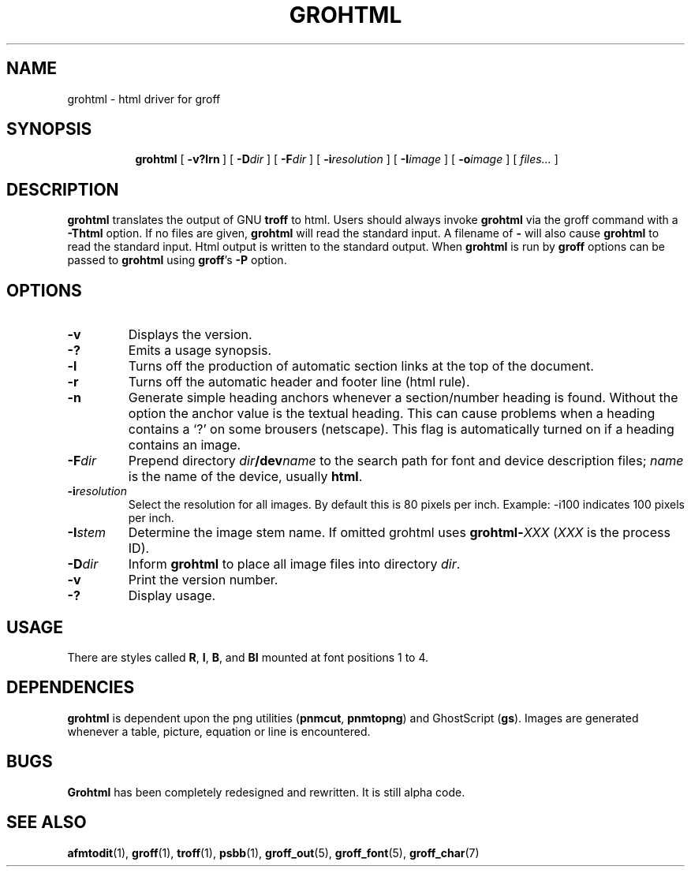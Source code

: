 .ig
Copyright (C) 1999-2000, 2001 Free Software Foundation, Inc.

Permission is granted to make and distribute verbatim copies of this
manual provided the copyright notice and this permission notice are
preserved on all copies.

Permission is granted to copy and distribute modified versions of this
manual under the conditions for verbatim copying, provided that the
entire resulting derived work is distributed under the terms of a
permission notice identical to this one.

Permission is granted to copy and distribute translations of this
manual into another language, under the above conditions for modified
versions, except that this permission notice may be included in
translations approved by the Free Software Foundation instead of in
the original English.
..
.\" Like TP, but if specified indent is more than half
.\" the current line-length - indent, use the default indent.
.de Tp
.ie \\n(.$=0:((0\\$1)*2u>(\\n(.lu-\\n(.iu)) .TP
.el .TP "\\$1"
..
.TH GROHTML 1 "27 June 2001" "Groff Version 1.17.2"
.SH NAME
grohtml \- html driver for groff
.SH SYNOPSIS
.nr a \n(.j
.ad l
.nr i \n(.i
.in +\w'\fBgrohtml 'u
.ti \niu
.B grohtml
.de OP
.ie \\n(.$-1 .RI "[\ \fB\\$1\fP" "\\$2" "\ ]"
.el .RB "[\ " "\\$1" "\ ]"
..
.OP \-v?lrn
.OP \-D dir
.OP \-F dir
.OP \-i resolution
.OP \-I image stem
.OP \-o image vertical offset
.RI "[\ " files\|.\|.\|. "\ ]"
.br
.ad \na
.SH DESCRIPTION
.B grohtml
translates the output of GNU
.B troff
to html.
Users should always invoke
.B grohtml
via the groff command with a
.B \-Thtml
option.
If no files are given,
.B grohtml
will read the standard input.
A filename of
.B \-
will also cause
.B grohtml
to read the standard input.
Html output is written to the standard output.
When
.B grohtml
is run by
.B groff
options can be passed to
.B grohtml
using
.BR groff 's
.B \-P
option.
.SH OPTIONS
.TP
.B \-v
Displays the version.
.TP
.B \-?
Emits a usage synopsis.
.TP
.B -l
Turns off the production of automatic section links at the top of the document.
.TP
.B -r
Turns off the automatic header and footer line (html rule).
.TP
.B -n
Generate simple heading anchors whenever a section/number heading is found.
Without the option the anchor value is the textual heading.
This can cause problems when a heading contains a `?' on some brousers
(netscape).
This flag is automatically turned on if a heading contains an image.
.TP
.BI \-F dir
Prepend directory
.IB dir /dev name
to the search path for font and device description files;
.I name
is the name of the device, usually
.BR html .
.TP
.BI \-i resolution
Select the resolution for all images.
By default this is 80 pixels per inch.
Example: -i100 indicates 100 pixels per inch.
.TP
.BI \-I stem
Determine the image stem name.
If omitted grohtml uses
.BI grohtml- XXX
.RI ( XXX
is the process ID).
.TP
.BI \-D dir
Inform
.B grohtml
to place all image files into directory
.IR dir .
.TP
.B \-v
Print the version number.
.TP
.B \-?
Display usage.
.SH USAGE
There are styles called
.BR R ,
.BR I ,
.BR B ,
and
.B BI
mounted at font positions 1 to 4.
.SH DEPENDENCIES
.B grohtml
is dependent upon the png utilities
.RB ( \&\%pnmcut ,\  \%pnmtopng )
and GhostScript
.RB ( gs ).
Images are generated whenever a table, picture, equation or line is
encountered.
.SH BUGS
.B Grohtml
has been completely redesigned and rewritten.
It is still alpha code.
.SH "SEE ALSO"
.BR afmtodit (1),
.BR groff (1),
.BR troff (1),
.BR psbb (1),
.BR groff_out (5),
.BR groff_font (5),
.BR groff_char (7)
.
.\" Local Variables:
.\" mode: nroff
.\" End:
